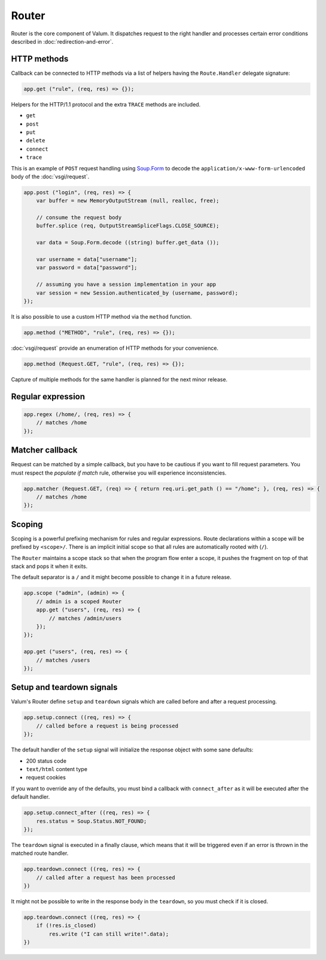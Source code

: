 Router
======

Router is the core component of Valum. It dispatches request to the right
handler and processes certain error conditions described in
:doc:`redirection-and-error`.

HTTP methods
------------

Callback can be connected to HTTP methods via a list of helpers having the
``Route.Handler`` delegate signature:

.. code:: vala

    app.get ("rule", (req, res) => {});

Helpers for the HTTP/1.1 protocol and the extra ``TRACE`` methods are included.

-  ``get``
-  ``post``
-  ``put``
-  ``delete``
-  ``connect``
-  ``trace``

This is an example of ``POST`` request handling using `Soup.Form`_ to decode
the ``application/x-www-form-urlencoded`` body of the :doc:`vsgi/request`.

.. _Soup.Form: http://valadoc.org/#!api=libsoup-2.4/Soup.Form

.. code:: vala

    app.post ("login", (req, res) => {
        var buffer = new MemoryOutputStream (null, realloc, free);

        // consume the request body
        buffer.splice (req, OutputStreamSpliceFlags.CLOSE_SOURCE);

        var data = Soup.Form.decode ((string) buffer.get_data ());

        var username = data["username"];
        var password = data["password"];

        // assuming you have a session implementation in your app
        var session = new Session.authenticated_by (username, password);
    });

It is also possible to use a custom HTTP method via the ``method``
function.

.. code:: vala

    app.method ("METHOD", "rule", (req, res) => {});

:doc:`vsgi/request` provide an enumeration of HTTP methods for your
convenience.

.. code:: vala

    app.method (Request.GET, "rule", (req, res) => {});

Capture of multiple methods for the same handler is planned for the next minor
release.

Regular expression
------------------

.. code:: vala

    app.regex (/home/, (req, res) => {
        // matches /home
    });

Matcher callback
----------------

Request can be matched by a simple callback, but you have to be cautious if you
want to fill request parameters. You must respect the `populate if match` rule,
otherwise you will experience inconsistencies.

.. code:: vala

    app.matcher (Request.GET, (req) => { return req.uri.get_path () == "/home"; }, (req, res) => {
        // matches /home
    });

Scoping
-------

Scoping is a powerful prefixing mechanism for rules and regular expressions.
Route declarations within a scope will be prefixed by ``<scope>/``. There is an
implicit initial scope so that all rules are automatically rooted with (``/``).

The ``Router`` maintains a scope stack so that when the program flow enter
a scope, it pushes the fragment on top of that stack and pops it when it exits.

The default separator is a ``/`` and it might become possible to change it in
a future release.

.. code:: vala

    app.scope ("admin", (admin) => {
        // admin is a scoped Router
        app.get ("users", (req, res) => {
            // matches /admin/users
        });
    });

    app.get ("users", (req, res) => {
        // matches /users
    });

Setup and teardown signals
--------------------------

Valum's Router define ``setup`` and ``teardown`` signals which are called
before and after a request processing.

.. code:: vala

    app.setup.connect ((req, res) => {
        // called before a request is being processed
    });

The default handler of the ``setup`` signal will initialize the response object
with some sane defaults:

-  200 status code
-  ``text/html`` content type
-  request cookies

If you want to override any of the defaults, you must bind a callback with
``connect_after`` as it will be executed after the default handler.

.. code:: vala

    app.setup.connect_after ((req, res) => {
        res.status = Soup.Status.NOT_FOUND;
    });

The ``teardown`` signal is executed in a finally clause, which means that it
will be triggered even if an error is thrown in the matched route handler.

.. code:: vala

    app.teardown.connect ((req, res) => {
        // called after a request has been processed
    })

It might not be possible to write in the response body in the ``teardown``, so
you must check if it is closed.

.. code:: vala

    app.teardown.connect ((req, res) => {
        if (!res.is_closed)
            res.write ("I can still write!".data);
    })
